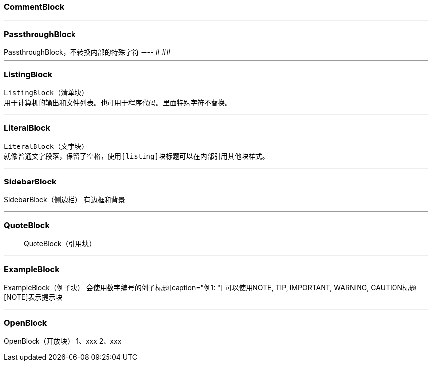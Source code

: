 
### CommentBlock
////
CommentBlock（注释块）不输出到目标文件
////

---

### PassthroughBlock
++++
PassthroughBlock，不转换内部的特殊字符
----
#
##
++++

---

### ListingBlock
----
ListingBlock（清单块）
用于计算机的输出和文件列表。也可用于程序代码。里面特殊字符不替换。
----

---

### LiteralBlock
....
LiteralBlock（文字块）
就像普通文字段落，保留了空格，使用[listing]块标题可以在内部引用其他块样式。
....

---

### SidebarBlock
****
SidebarBlock（侧边栏）
有边框和背景
****

---

### QuoteBlock

____
QuoteBlock（引用块）
____


---

### ExampleBlock

====
ExampleBlock（例子块）
会使用数字编号的例子标题[caption="例1: "]
可以使用NOTE, TIP, IMPORTANT, WARNING, CAUTION标题[NOTE]表示提示块
====

---

### OpenBlock

--
OpenBlock（开放块）
1、xxx
2、xxx
--